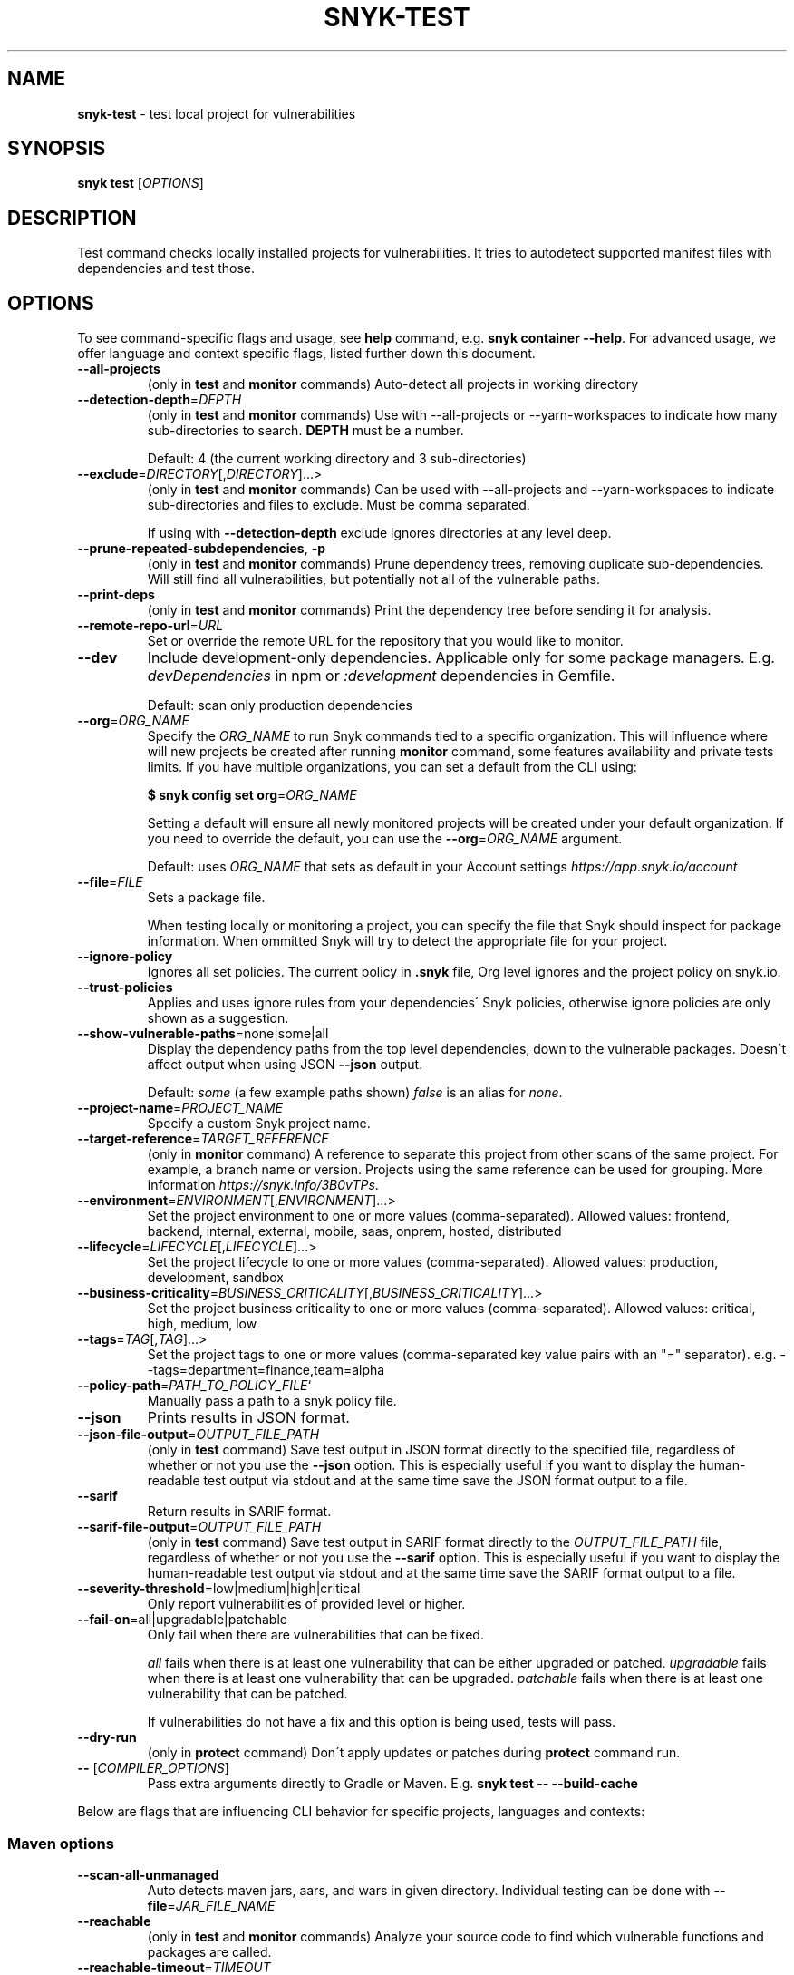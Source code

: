.\" generated with Ronn-NG/v0.9.1
.\" http://github.com/apjanke/ronn-ng/tree/0.9.1
.TH "SNYK\-TEST" "1" "October 2021" "Snyk.io"
.SH "NAME"
\fBsnyk\-test\fR \- test local project for vulnerabilities
.SH "SYNOPSIS"
\fBsnyk\fR \fBtest\fR [\fIOPTIONS\fR]
.SH "DESCRIPTION"
Test command checks locally installed projects for vulnerabilities\. It tries to autodetect supported manifest files with dependencies and test those\.
.SH "OPTIONS"
To see command\-specific flags and usage, see \fBhelp\fR command, e\.g\. \fBsnyk container \-\-help\fR\. For advanced usage, we offer language and context specific flags, listed further down this document\.
.TP
\fB\-\-all\-projects\fR
(only in \fBtest\fR and \fBmonitor\fR commands) Auto\-detect all projects in working directory
.TP
\fB\-\-detection\-depth\fR=\fIDEPTH\fR
(only in \fBtest\fR and \fBmonitor\fR commands) Use with \-\-all\-projects or \-\-yarn\-workspaces to indicate how many sub\-directories to search\. \fBDEPTH\fR must be a number\.
.IP
Default: 4 (the current working directory and 3 sub\-directories)
.TP
\fB\-\-exclude\fR=\fIDIRECTORY\fR[,\fIDIRECTORY\fR]\|\.\|\.\|\.>
(only in \fBtest\fR and \fBmonitor\fR commands) Can be used with \-\-all\-projects and \-\-yarn\-workspaces to indicate sub\-directories and files to exclude\. Must be comma separated\.
.IP
If using with \fB\-\-detection\-depth\fR exclude ignores directories at any level deep\.
.TP
\fB\-\-prune\-repeated\-subdependencies\fR, \fB\-p\fR
(only in \fBtest\fR and \fBmonitor\fR commands) Prune dependency trees, removing duplicate sub\-dependencies\. Will still find all vulnerabilities, but potentially not all of the vulnerable paths\.
.TP
\fB\-\-print\-deps\fR
(only in \fBtest\fR and \fBmonitor\fR commands) Print the dependency tree before sending it for analysis\.
.TP
\fB\-\-remote\-repo\-url\fR=\fIURL\fR
Set or override the remote URL for the repository that you would like to monitor\.
.TP
\fB\-\-dev\fR
Include development\-only dependencies\. Applicable only for some package managers\. E\.g\. \fIdevDependencies\fR in npm or \fI:development\fR dependencies in Gemfile\.
.IP
Default: scan only production dependencies
.TP
\fB\-\-org\fR=\fIORG_NAME\fR
Specify the \fIORG_NAME\fR to run Snyk commands tied to a specific organization\. This will influence where will new projects be created after running \fBmonitor\fR command, some features availability and private tests limits\. If you have multiple organizations, you can set a default from the CLI using:
.IP
\fB$ snyk config set org\fR=\fIORG_NAME\fR
.IP
Setting a default will ensure all newly monitored projects will be created under your default organization\. If you need to override the default, you can use the \fB\-\-org\fR=\fIORG_NAME\fR argument\.
.IP
Default: uses \fIORG_NAME\fR that sets as default in your Account settings \fIhttps://app\.snyk\.io/account\fR
.TP
\fB\-\-file\fR=\fIFILE\fR
Sets a package file\.
.IP
When testing locally or monitoring a project, you can specify the file that Snyk should inspect for package information\. When ommitted Snyk will try to detect the appropriate file for your project\.
.TP
\fB\-\-ignore\-policy\fR
Ignores all set policies\. The current policy in \fB\.snyk\fR file, Org level ignores and the project policy on snyk\.io\.
.TP
\fB\-\-trust\-policies\fR
Applies and uses ignore rules from your dependencies\' Snyk policies, otherwise ignore policies are only shown as a suggestion\.
.TP
\fB\-\-show\-vulnerable\-paths\fR=none|some|all
Display the dependency paths from the top level dependencies, down to the vulnerable packages\. Doesn\'t affect output when using JSON \fB\-\-json\fR output\.
.IP
Default: \fIsome\fR (a few example paths shown) \fIfalse\fR is an alias for \fInone\fR\.
.TP
\fB\-\-project\-name\fR=\fIPROJECT_NAME\fR
Specify a custom Snyk project name\.
.TP
\fB\-\-target\-reference\fR=\fITARGET_REFERENCE\fR
(only in \fBmonitor\fR command) A reference to separate this project from other scans of the same project\. For example, a branch name or version\. Projects using the same reference can be used for grouping\. More information \fIhttps://snyk\.info/3B0vTPs\fR\.
.TP
\fB\-\-environment\fR=\fIENVIRONMENT\fR[,\fIENVIRONMENT\fR]\|\.\|\.\|\.>
Set the project environment to one or more values (comma\-separated)\. Allowed values: frontend, backend, internal, external, mobile, saas, onprem, hosted, distributed
.TP
\fB\-\-lifecycle\fR=\fILIFECYCLE\fR[,\fILIFECYCLE\fR]\|\.\|\.\|\.>
Set the project lifecycle to one or more values (comma\-separated)\. Allowed values: production, development, sandbox
.TP
\fB\-\-business\-criticality\fR=\fIBUSINESS_CRITICALITY\fR[,\fIBUSINESS_CRITICALITY\fR]\|\.\|\.\|\.>
Set the project business criticality to one or more values (comma\-separated)\. Allowed values: critical, high, medium, low
.TP
\fB\-\-tags\fR=\fITAG\fR[,\fITAG\fR]\|\.\|\.\|\.>
Set the project tags to one or more values (comma\-separated key value pairs with an "=" separator)\. e\.g\. \-\-tags=department=finance,team=alpha
.TP
\fB\-\-policy\-path\fR=\fIPATH_TO_POLICY_FILE\fR`
Manually pass a path to a snyk policy file\.
.TP
\fB\-\-json\fR
Prints results in JSON format\.
.TP
\fB\-\-json\-file\-output\fR=\fIOUTPUT_FILE_PATH\fR
(only in \fBtest\fR command) Save test output in JSON format directly to the specified file, regardless of whether or not you use the \fB\-\-json\fR option\. This is especially useful if you want to display the human\-readable test output via stdout and at the same time save the JSON format output to a file\.
.TP
\fB\-\-sarif\fR
Return results in SARIF format\.
.TP
\fB\-\-sarif\-file\-output\fR=\fIOUTPUT_FILE_PATH\fR
(only in \fBtest\fR command) Save test output in SARIF format directly to the \fIOUTPUT_FILE_PATH\fR file, regardless of whether or not you use the \fB\-\-sarif\fR option\. This is especially useful if you want to display the human\-readable test output via stdout and at the same time save the SARIF format output to a file\.
.TP
\fB\-\-severity\-threshold\fR=low|medium|high|critical
Only report vulnerabilities of provided level or higher\.
.TP
\fB\-\-fail\-on\fR=all|upgradable|patchable
Only fail when there are vulnerabilities that can be fixed\.
.IP
\fIall\fR fails when there is at least one vulnerability that can be either upgraded or patched\. \fIupgradable\fR fails when there is at least one vulnerability that can be upgraded\. \fIpatchable\fR fails when there is at least one vulnerability that can be patched\.
.IP
If vulnerabilities do not have a fix and this option is being used, tests will pass\.
.TP
\fB\-\-dry\-run\fR
(only in \fBprotect\fR command) Don\'t apply updates or patches during \fBprotect\fR command run\.
.TP
\fB\-\-\fR [\fICOMPILER_OPTIONS\fR]
Pass extra arguments directly to Gradle or Maven\. E\.g\. \fBsnyk test \-\- \-\-build\-cache\fR
.P
Below are flags that are influencing CLI behavior for specific projects, languages and contexts:
.SS "Maven options"
.TP
\fB\-\-scan\-all\-unmanaged\fR
Auto detects maven jars, aars, and wars in given directory\. Individual testing can be done with \fB\-\-file\fR=\fIJAR_FILE_NAME\fR
.TP
\fB\-\-reachable\fR
(only in \fBtest\fR and \fBmonitor\fR commands) Analyze your source code to find which vulnerable functions and packages are called\.
.TP
\fB\-\-reachable\-timeout\fR=\fITIMEOUT\fR
The amount of time (in seconds) to wait for Snyk to gather reachability data\. If it takes longer than \fITIMEOUT\fR, Reachable Vulnerabilities are not reported\. This does not affect regular test or monitor output\.
.IP
Default: 300 (5 minutes)\.
.SS "Gradle options"
More information about Gradle CLI options \fIhttps://snyk\.co/ucT6P\fR
.IP "\[ci]" 4
\fB\-\-sub\-project\fR=\fINAME\fR, \fB\-\-gradle\-sub\-project\fR=\fINAME\fR: For Gradle "multi project" configurations, test a specific sub\-project\.
.IP "\[ci]" 4
\fB\-\-all\-sub\-projects\fR: For "multi project" configurations, test all sub\-projects\.
.IP "\[ci]" 4
\fB\-\-configuration\-matching\fR=\fICONFIGURATION_REGEX\fR: Resolve dependencies using only configuration(s) that match the provided Java regular expression, e\.g\. \fB^releaseRuntimeClasspath$\fR\.
.IP "\[ci]" 4
\fB\-\-configuration\-attributes\fR=\fIATTRIBUTE\fR[,\fIATTRIBUTE\fR]\|\.\|\.\|\.: Select certain values of configuration attributes to resolve the dependencies\. E\.g\. \fBbuildtype:release,usage:java\-runtime\fR
.IP "\[ci]" 4
\fB\-\-reachable\fR: (only in \fBtest\fR and \fBmonitor\fR commands) Analyze your source code to find which vulnerable functions and packages are called\.
.IP "\[ci]" 4
\fB\-\-reachable\-timeout\fR=\fITIMEOUT\fR: The amount of time (in seconds) to wait for Snyk to gather reachability data\. If it takes longer than \fITIMEOUT\fR, Reachable Vulnerabilities are not reported\. This does not affect regular test or monitor output\.
.IP
Default: 300 (5 minutes)\.
.IP "\[ci]" 4
\fB\-\-init\-script\fR=\fIFILE\fR For projects that contain a gradle initialization script\.
.IP "" 0
.SS "\.Net & NuGet options"
.TP
\fB\-\-assets\-project\-name\fR
When monitoring a \.NET project using NuGet \fBPackageReference\fR use the project name in project\.assets\.json, if found\.
.TP
\fB\-\-packages\-folder\fR
Custom path to packages folder
.TP
\fB\-\-project\-name\-prefix\fR=\fIPREFIX_STRING\fR
When monitoring a \.NET project, use this flag to add a custom prefix to the name of files inside a project along with any desired separators, e\.g\. \fBsnyk monitor \-\-file=my\-project\.sln \-\-project\-name\-prefix=my\-group/\fR\. This is useful when you have multiple projects with the same name in other sln files\.
.SS "npm options"
.TP
\fB\-\-strict\-out\-of\-sync\fR=true|false
Control testing out of sync lockfiles\.
.IP
Default: true
.SS "Yarn options"
.TP
\fB\-\-strict\-out\-of\-sync\fR=true|false
Control testing out of sync lockfiles\.
.IP
Default: true
.TP
\fB\-\-yarn\-workspaces\fR
(only in \fBtest\fR and \fBmonitor\fR commands) Detect and scan yarn workspaces\. You can specify how many sub\-directories to search using \fB\-\-detection\-depth\fR and exclude directories and files using \fB\-\-exclude\fR\.
.SS "CocoaPods options"
.TP
\fB\-\-strict\-out\-of\-sync\fR=true|false
Control testing out of sync lockfiles\.
.IP
Default: false
.SS "Python options"
.TP
\fB\-\-command\fR=\fICOMMAND\fR
Indicate which specific Python commands to use based on Python version\. The default is \fBpython\fR which executes your systems default python version\. Run \'python \-V\' to find out what version is it\. If you are using multiple Python versions, use this parameter to specify the correct Python command for execution\.
.IP
Default: \fBpython\fR Example: \fB\-\-command=python3\fR
.TP
\fB\-\-skip\-unresolved\fR=true|false
Allow skipping packages that are not found in the environment\.
.SS "Flags available accross all commands"
.TP
\fB\-\-insecure\fR
Ignore unknown certificate authorities\.
.TP
\fB\-d\fR
Output debug logs\.
.TP
\fB\-\-quiet\fR, \fB\-q\fR
Silence all output\.
.TP
\fB\-\-version\fR, \fB\-v\fR
Prints versions\.
.TP
[\fICOMMAND\fR] \fB\-\-help\fR, \fB\-\-help\fR [\fICOMMAND\fR], \fB\-h\fR
Prints a help text\. You may specify a \fICOMMAND\fR to get more details\.
.SH "EXIT CODES"
Possible exit codes and their meaning:
.P
\fB0\fR: success, no vulns found
.br
\fB1\fR: action_needed, vulns found
.br
\fB2\fR: failure, try to re\-run command
.br
\fB3\fR: failure, no supported projects detected
.br
.SH "ENVIRONMENT"
You can set these environment variables to change CLI run settings\.
.TP
\fBSNYK_TOKEN\fR
Snyk authorization token\. Setting this envvar will override the token that may be available in your \fBsnyk config\fR settings\.
.IP
How to get your account token \fIhttps://snyk\.co/ucT6J\fR
.br
How to use Service Accounts \fIhttps://snyk\.co/ucT6L\fR
.br

.TP
\fBSNYK_CFG_KEY\fR
Allows you to override any key that\'s also available as \fBsnyk config\fR option\.
.IP
E\.g\. \fBSNYK_CFG_ORG\fR=myorg will override default org option in \fBconfig\fR with "myorg"\.
.TP
\fBSNYK_REGISTRY_USERNAME\fR
Specify a username to use when connecting to a container registry\. Note that using the \fB\-\-username\fR flag will override this value\. This will be ignored in favour of local Docker binary credentials when Docker is present\.
.TP
\fBSNYK_REGISTRY_PASSWORD\fR
Specify a password to use when connecting to a container registry\. Note that using the \fB\-\-password\fR flag will override this value\. This will be ignored in favour of local Docker binary credentials when Docker is present\.
.SH "Connecting to Snyk API"
By default Snyk CLI will connect to \fBhttps://snyk\.io/api/v1\fR\.
.TP
\fBSNYK_API\fR
Sets API host to use for Snyk requests\. Useful for on\-premise instances and configuring proxies\. If set with \fBhttp\fR protocol CLI will upgrade the requests to \fBhttps\fR\. Unless \fBSNYK_HTTP_PROTOCOL_UPGRADE\fR is set to \fB0\fR\.
.TP
\fBSNYK_HTTP_PROTOCOL_UPGRADE\fR=0
If set to the value of \fB0\fR, API requests aimed at \fBhttp\fR URLs will not be upgraded to \fBhttps\fR\. If not set, the default behavior will be to upgrade these requests from \fBhttp\fR to \fBhttps\fR\. Useful e\.g\., for reverse proxies\.
.TP
\fBHTTPS_PROXY\fR and \fBHTTP_PROXY\fR
Allows you to specify a proxy to use for \fBhttps\fR and \fBhttp\fR calls\. The \fBhttps\fR in the \fBHTTPS_PROXY\fR means that \fIrequests using \fBhttps\fR protocol\fR will use this proxy\. The proxy itself doesn\'t need to use \fBhttps\fR\.
.SH "NOTICES"
.SS "Snyk API usage policy"
The use of Snyk\'s API, whether through the use of the \'snyk\' npm package or otherwise, is subject to the terms & conditions \fIhttps://snyk\.co/ucT6N\fR
